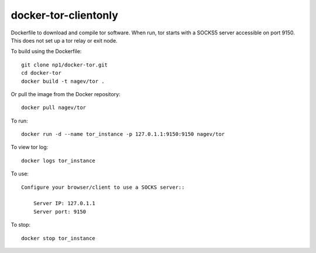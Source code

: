 ---------------------
docker-tor-clientonly
---------------------

Dockerfile to download and compile tor software.
When run, tor starts with a SOCKS5 server accessible on port 9150.  
This does not set up a tor relay or exit node.

To build using the Dockerfile::

    git clone np1/docker-tor.git
    cd docker-tor
    docker build -t nagev/tor .

Or pull the image from the Docker repository::

    docker pull nagev/tor

To run::

    docker run -d --name tor_instance -p 127.0.1.1:9150:9150 nagev/tor

To view tor log::

    docker logs tor_instance

To use::

    Configure your browser/client to use a SOCKS server::

        Server IP: 127.0.1.1
        Server port: 9150

To stop::

    docker stop tor_instance
